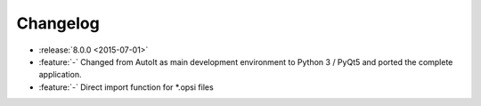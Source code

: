 =========
Changelog
=========

* :release:`8.0.0 <2015-07-01>`
* :feature:`-` Changed from AutoIt as main development environment to Python 3 / PyQt5
  and ported the complete application.
* :feature:`-` Direct import function for \*.opsi files

